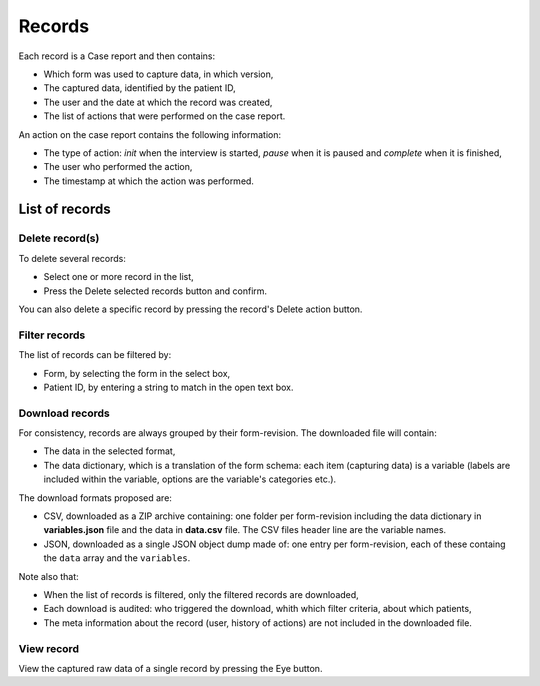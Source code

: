 .. _records:

Records
=======

Each record is a Case report and then contains:

* Which form was used to capture data, in which version,
* The captured data, identified by the patient ID,
* The user and the date at which the record was created,
* The list of actions that were performed on the case report.

An action on the case report contains the following information:

* The type of action: `init` when the interview is started, `pause` when it is paused and `complete` when it is finished,
* The user who performed the action,
* The timestamp at which the action was performed.

List of records
---------------

Delete record(s)
~~~~~~~~~~~~~~~~

To delete several records:

* Select one or more record in the list,
* Press the Delete selected records button and confirm.

You can also delete a specific record by pressing the record's Delete action button.

Filter records
~~~~~~~~~~~~~~

The list of records can be filtered by:

* Form, by selecting the form in the select box,
* Patient ID, by entering a string to match in the open text box.

Download records
~~~~~~~~~~~~~~~~

For consistency, records are always grouped by their form-revision. The downloaded file will contain:

* The data in the selected format,
* The data dictionary, which is a translation of the form schema: each item (capturing data) is a variable (labels are included within the variable, options are the variable's categories etc.).

The download formats proposed are:

* CSV, downloaded as a ZIP archive containing: one folder per form-revision including the data dictionary in **variables.json** file and the data in **data.csv** file. The CSV files header line are the variable names.
* JSON, downloaded as a single JSON object dump made of: one entry per form-revision, each of these containg the ``data`` array and the ``variables``.

Note also that:

* When the list of records is filtered, only the filtered records are downloaded,
* Each download is audited: who triggered the download, whith which filter criteria, about which patients,
* The meta information about the record (user, history of actions) are not included in the downloaded file.

View record
~~~~~~~~~~~

View the captured raw data of a single record by pressing the Eye button.
